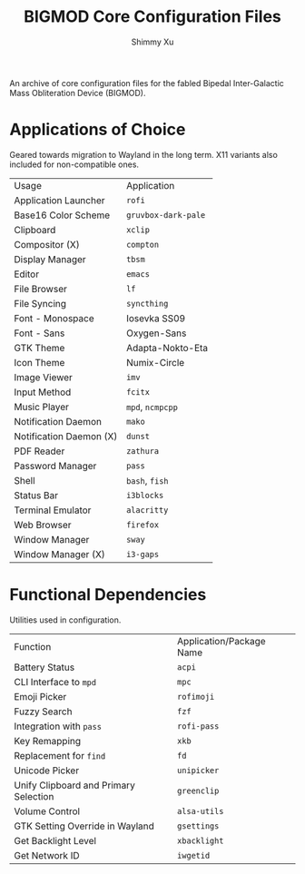 #+Title: BIGMOD Core Configuration Files
#+Author: Shimmy Xu

An archive of core configuration files for the fabled Bipedal Inter-Galactic Mass Obliteration Device (BIGMOD).

* Applications of Choice
Geared towards migration to Wayland in the long term. X11 variants also included for non-compatible ones.

| Usage                   | Application         |
| Application Launcher    | =rofi=              |
| Base16 Color Scheme     | =gruvbox-dark-pale= |
| Clipboard               | =xclip=             |
| Compositor (X)          | =compton=           |
| Display Manager         | =tbsm=              |
| Editor                  | =emacs=             |
| File Browser            | =lf=                |
| File Syncing            | =syncthing=         |
| Font - Monospace        | Iosevka SS09        |
| Font - Sans             | Oxygen-Sans         |
| GTK Theme               | Adapta-Nokto-Eta    |
| Icon Theme              | Numix-Circle        |
| Image Viewer            | =imv=               |
| Input Method            | =fcitx=             |
| Music Player            | =mpd=, =ncmpcpp=    |
| Notification Daemon     | =mako=              |
| Notification Daemon (X) | =dunst=             |
| PDF Reader              | =zathura=           |
| Password Manager        | =pass=              |
| Shell                   | =bash=, =fish=      |
| Status Bar              | =i3blocks=          |
| Terminal Emulator       | =alacritty=         |
| Web Browser             | =firefox=           |
| Window Manager          | =sway=              |
| Window Manager (X)      | =i3-gaps=           |

* Functional Dependencies
Utilities used in configuration.

| Function                              | Application/Package Name |
| Battery Status                        | =acpi=                   |
| CLI Interface to =mpd=                | =mpc=                    |
| Emoji Picker                          | =rofimoji=               |
| Fuzzy Search                          | =fzf=                    |
| Integration with =pass=               | =rofi-pass=              |
| Key Remapping                         | =xkb=                    |
| Replacement for =find=                | =fd=                     |
| Unicode Picker                        | =unipicker=              |
| Unify Clipboard and Primary Selection | =greenclip=              |
| Volume Control                        | =alsa-utils=             |
| GTK Setting Override in Wayland       | =gsettings=              |
| Get Backlight Level                   | =xbacklight=             |
| Get Network ID                        | =iwgetid=                |
